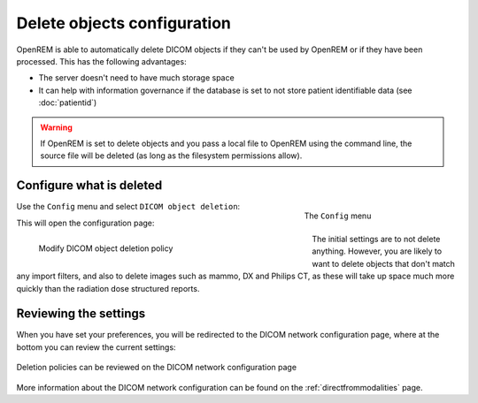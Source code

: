 ############################
Delete objects configuration
############################

OpenREM is able to automatically delete DICOM objects if they can't be used by OpenREM or if they have been processed.
This has the following advantages:

* The server doesn't need to have much storage space
* It can help with information governance if the database is set to not store patient identifiable data (see
  :doc:`patientid`)

.. warning::
    If OpenREM is set to delete objects and you pass a local file to OpenREM using the command line, the source file
    will be deleted (as long as the filesystem permissions allow).

*************************
Configure what is deleted
*************************

.. figure:: img/ConfigMenu.png
    :figwidth: 30 %
    :align: right
    :alt: Config menu

    The ``Config`` menu

Use the ``Config`` menu and select ``DICOM object deletion``:

This will open the configuration page:

.. figure:: img/DicomDeletePolicyMod.png
    :figwidth: 60 %
    :align: left
    :alt: Modify DICOM object delete settings

    Modify DICOM object deletion policy

.. raw:: html

    <div class="clearfix"></div>

The initial settings are to not delete anything. However, you are likely to want to delete objects that don't match any
import filters, and also to delete images such as mammo, DX and Philips CT, as these will take up space much more
quickly than the radiation dose structured reports.

**********************
Reviewing the settings
**********************

When you have set your preferences, you will be redirected to the DICOM network configuration page, where at the bottom
you can review the current settings:

.. figure:: img/DicomDeletePolicyReview.png
    :align: center
    :alt: DICOM object deletion poligy review on DICOM config page

    Deletion policies can be reviewed on the DICOM network configuration page

More information about the DICOM network configuration can be found on the :ref:`directfrommodalities` page.